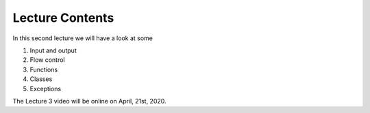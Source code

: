 Lecture Contents
================

In this second lecture we will have a look at some

1. Input and output
2. Flow control
3. Functions
4. Classes
5. Exceptions


The Lecture 3 video will be online on April, 21st, 2020.

